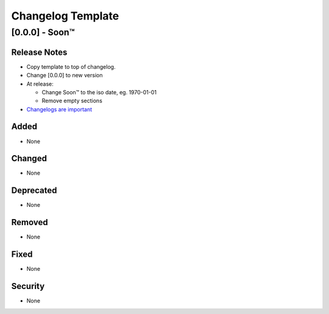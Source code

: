 ##################
Changelog Template
##################




[0.0.0] - Soon™
-------------------------

Release Notes
^^^^^^^^^^^^^

* Copy template to top of changelog.
* Change [0.0.0] to new version
* At release:

  * Change Soon™ to the iso date, eg. 1970-01-01
  * Remove empty sections

* `Changelogs are important`_

.. _`Changelogs are important`: https://keepachangelog.com/en/1.0.0/

Added
^^^^^

* None

Changed
^^^^^^^

* None

Deprecated
^^^^^^^^^^

* None

Removed
^^^^^^^

* None

Fixed
^^^^^

* None

Security
^^^^^^^^

* None